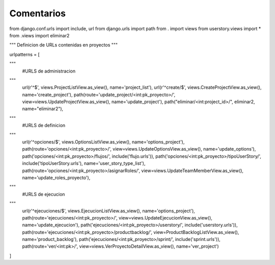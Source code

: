 Comentarios
============

from django.conf.urls import include, url
from django.urls import path
from . import views
from userstory.views import *
from .views import eliminar2


"""
Definicion de URLs contenidas en proyectos
"""

urlpatterns = [

"""
    #URLS de administracion
"""
    url(r'^$', views.ProjectListView.as_view(), name='project_list'),
    url(r'^create/$', views.CreateProjectView.as_view(), name='create_project'),
    path(route='update_project/<int:pk_proyecto>/', view=views.UpdateProjectView.as_view(), name='update_project'),
    path("eliminar/<int:project_id>/", eliminar2, name="eliminar2"),
"""
    #URLS de definicion
"""
    url(r'^opciones/$', views.OptionsListView.as_view(), name='options_project'),
    path(route='opciones/<int:pk_proyecto>/', view=views.UpdateOptionsView.as_view(), name='update_options'),
    path('opciones/<int:pk_proyecto>/flujos/', include('flujo.urls')),
    path('opciones/<int:pk_proyecto>/tipoUserStory/', include('tipoUserStory.urls'), name='user_story_type_list'),
    path(route='opciones/<int:pk_proyecto>/asignarRoles/', view=views.UpdateTeamMemberView.as_view(), name='update_roles_proyecto'),
"""
    #URLS de ejecucion
"""
    url(r'^ejecuciones/$', views.EjecucionListView.as_view(), name='options_project'),
    path(route='ejecuciones/<int:pk_proyecto>/', view=views.UpdateEjecucionView.as_view(), name='update_ejecucion'),
    path('ejecuciones/<int:pk_proyecto>/userstory/', include('userstory.urls')),
    path(route='ejecuciones/<int:pk_proyecto>/productbacklog/', view=ProductBacklogListView.as_view(), name='product_backlog'),
    path('ejecuciones/<int:pk_proyecto>/sprint/', include('sprint.urls')),
    path(route='ver/<int:pk>/', view=views.VerProyectoDetailView.as_view(), name='ver_project')

]